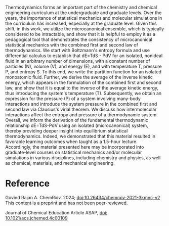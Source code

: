 #+export_file_name: index
#+options: broken-links:t
# (ss-toggle-markdown-export-on-save)
# date-added:

#+begin_export md
---
title: "Microcanonical Statistical Mechanics of a Nonideal Fluid: A Pedagogical Approach to Obtain the Combined First and Second Law of Thermodynamics"
## https://quarto.org/docs/journals/authors.html
#author:
#  - name: ""
#    affiliations:
#     - name: ""
#license:
#  text: "©2023 American Chemical Society and Division of Chemical Education, Inc."
license: "CC BY-NC-ND"
#draft: true
#date-modified:
date: 2024-04-22
categories: [article, thermo, stat-mech]
keywords: physical chemistry teaching, physical chemistry education, teaching resources, statistical mechanics, thermodynamics

image: microcanonical.png
---
<img src="microcanonical.png" width="40%" align="right"/>
#+end_export
Thermodynamics forms an important part of the chemistry and chemical engineering curriculum at the undergraduate and graduate levels. Over the years, the importance of statistical mechanics and molecular simulations in the curriculum has increased, especially at the graduate level. Given this shift, in this work, we utilize the microcanonical ensemble, which is typically considered to be intractable, and show that it is helpful to employ it as a pedagogical tool that demonstrates the consistency of microcanonical statistical mechanics with the combined first and second law of thermodynamics. We start with Boltzmann's entropy formula and use differential calculus to establish that dE=TdS - PdV for an isolated, nonideal fluid in an arbitrary number of dimensions, with a constant number of particles (N), volume (V), and energy (E), and with temperature T, pressure P, and entropy S. To this end, we write the partition function for an isolated monoatomic fluid. Further, we derive the average of the inverse kinetic energy, which appears in the formulation of the combined first and second law, and show that it is equal to the inverse of the average kinetic energy, thus introducing the system's temperature (T). Subsequently, we obtain an expression for the pressure (P) of a system involving many-body interactions and introduce the system pressure in the combined first and second law via Clausius's virial theorem. We discuss how intermolecular interactions affect the entropy and pressure of a thermodynamic system. Overall, we inform the derivation of the fundamental thermodynamic relationship dE=TdS-PdV using an isolated (microcanonical) system, thereby providing deeper insight into equilibrium statistical thermodynamics. Indeed, we demonstrated that this material resulted in favorable learning outcomes when taught as a 1.5-hour lecture. Accordingly, the material presented here may be incorporated into graduate-level courses on statistical mechanics and/or molecular simulations in various disciplines, including chemistry and physics, as well as chemical, materials, and mechanical engineering.
* Reference 
Govind Rajan A.  ChemRxiv. 2024; [[https://doi.org/10.26434/chemrxiv-2021-3kmnc-v2][doi:10.26434/chemrxiv-2021-3kmnc-v2]]  This content is a preprint and has not been peer-reviewed.

Journal of Chemical Education Article ASAP,
[[https://doi.org/10.1021/acs.jchemed.4c00109][doi: 10.1021/acs.jchemed.4c00109]]

* Local variables :noexport:
# Local Variables:
# eval: (ss-markdown-export-on-save)
# End:
